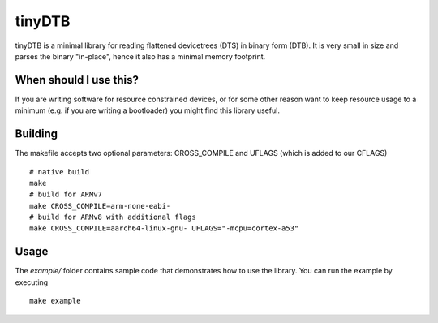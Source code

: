 tinyDTB
=======

tinyDTB is a minimal library for reading flattened devicetrees (DTS) in binary form (DTB). It is very small in size and parses the binary "in-place", hence it also has a minimal memory footprint.

When should I use this?
-----------------------

If you are writing software for resource constrained devices, or for some other reason
want to keep resource usage to a minimum (e.g. if you are writing a bootloader) you
might find this library useful.

Building
--------
The makefile accepts two optional parameters: CROSS_COMPILE and UFLAGS (which is added to our CFLAGS)

::

   # native build
   make
   # build for ARMv7
   make CROSS_COMPILE=arm-none-eabi-
   # build for ARMv8 with additional flags
   make CROSS_COMPILE=aarch64-linux-gnu- UFLAGS="-mcpu=cortex-a53"

Usage
-----

The *example/* folder contains sample code that demonstrates how to use the library.
You can run the example by executing

::

   make example
